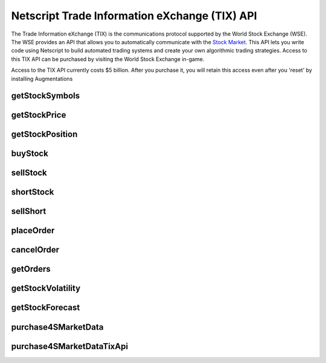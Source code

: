 Netscript Trade Information eXchange (TIX) API
==============================================

The Trade Information eXchange (TIX) is the communications protocol supported by the World Stock Exchange (WSE).
The WSE provides an API that allows you to automatically communicate with the
`Stock Market <http://bitburner.wikia.com/wiki/Stock_Market>`_. This API lets you write code using Netscript
to build automated trading systems and create your own algorithmic trading strategies. Access to this
TIX API can be purchased by visiting the World Stock Exchange in-game.

Access to the TIX API currently costs $5 billion. After you purchase it, you will retain this
access even after you 'reset' by installing Augmentations

getStockSymbols
---------------

.. js:function:: getStockSymbols()

    :RAM cost: 2 GB

    Returns an array of the symbols of the tradable stocks

getStockPrice
-------------

.. js:function:: getStockPrice(sym)

    :param string sym: Stock symbol
    :RAM cost: 2 GB

    Returns the price of a stock, given its symbol (NOT the company name). The symbol is a sequence
    of two to four capital letters.

    Example::

        getStockPrice("FISG");

getStockPosition
----------------

.. js:function:: getStockPosition(sym)

    :param string sym: Stock symbol
    :RAM cost: 2 GB

    Returns an array of four elements that represents the player's position in a stock.

    The first element is the returned array is the number of shares the player owns of the stock in the
    `Long position <http://bitburner.wikia.com/wiki/Stock_Market#Positions:_Long_vs_Short>`_. The second
    element in the array is the average price of the player's shares in the Long position.

    The third element in the array is the number of shares the player owns of the stock in the
    `Short position <http://bitburner.wikia.com/wiki/Stock_Market#Positions:_Long_vs_Short>`_. The fourth
    element in the array is the average price of the player's Short position.

    All elements in the returned array are numeric.

    Example::

        pos = getStockPosition("ECP");
        shares      = pos[0];
        avgPx       = pos[1];
        sharesShort = pos[2];
        avgPxShort  = pos[3];

buyStock
--------

.. js:function:: buyStock(sym, shares)

    :param string sym: Symbol of stock to purchase
    :param number shares: Number of shares to purchased. Must be positive. Will be rounded to nearest integer
    :RAM cost: 2.5 GB

    Attempts to purchase shares of a stock using a `Market Order <http://bitburner.wikia.com/wiki/Stock_Market#Order_Types>`_.

    If the player does not have enough money to purchase the specified number of shares, then no shares will be purchased. Remember
    that every transaction on the stock exchange costs a certain commission fee.

    If this function successfully purchases the shares, it will return the stock price at which each share was purchased. Otherwise,
    it will return 0.

sellStock
---------

.. js:function:: sellStock(sym, shares)

    :param string sym: Symbol of stock to sell
    :param number shares: Number of shares to sell. Must be positive. Will be rounded to nearest integer
    :RAM cost: 2.5 GB

    Attempts to sell shares of a stock using a `Market Order <http://bitburner.wikia.com/wiki/Stock_Market#Order_Types>`_.

    If the specified number of shares in the function exceeds the amount that the player actually owns, then this function will
    sell all owned shares. Remember that every transaction on the stock exchange costs a certain commission fee.

    The net profit made from selling stocks with this function is reflected in the script's statistics.
    This net profit is calculated as::

        shares * (sell price - average price of purchased shares)

    If the sale is successful, this function will return the stock price at which each share was sold. Otherwise, it will return 0.

shortStock
----------

.. js:function:: shortStock(sym, shares)

    :param string sym: Symbol of stock to short
    :param number shares: Number of shares to short. Must be positive. Will be rounded to nearest integer
    :RAM cost: 2.5 GB

    Attempts to purchase a `short <http://bitburner.wikia.com/wiki/Stock_Market#Positions:_Long_vs_Short>`_ position of a stock
    using a `Market Order <http://bitburner.wikia.com/wiki/Stock_Market#Order_Types>`_.

    The ability to short a stock is **not** immediately available to the player and must be unlocked later on in the game.

    If the player does not have enough money to purchase the specified number of shares, then no shares will be purchased.
    Remember that every transaction on the stock exchange costs a certain commission fee.

    If the purchase is successful, this function will return the stock price at which each share was purchased. Otherwise, it will return 0.

sellShort
---------

.. js:function:: sellShort(sym, shares)

    :param string sym: Symbol of stock to sell
    :param number shares: Number of shares to sell. Must be positive. Will be rounded to nearest integer
    :RAM cost: 2.5 GB

    Attempts to sell a `short <http://bitburner.wikia.com/wiki/Stock_Market#Positions:_Long_vs_Short>`_ position of a stock
    using a `Market Order <http://bitburner.wikia.com/wiki/Stock_Market#Order_Types>`_.

    The ability to short a stock is **not** immediately available to the player and must be unlocked later on in the game.

    If the specified number of shares exceeds the amount that the player actually owns, then this function will sell all owned
    shares. Remember that every transaction on the stock exchange costs a certain commission fee.

    If the sale is successful, this function will return the stock price at which each share was sold. Otherwise it will return 0.

placeOrder
----------

.. js:function:: placeOrder(sym, shares, price, type, pos)

    :param string sym: Symbol of stock to player order for
    :param number shares: Number of shares for order. Must be positive. Will be rounded to nearest integer
    :param number price: Execution price for the order
    :param string type: Type of order. It must specify "limit" or "stop", and must also specify "buy" or "sell". This is NOT
        case-sensitive. Here are four examples that will work:

        * limitbuy
        * limitsell
        * stopbuy
        * stopsell

    :param string pos:
        Specifies whether the order is a "Long" or "Short" position. The Values "L" or "S" can also be used. This is
        NOT case-sensitive.
    :RAM cost: 2.5 GB

    Places an order on the stock market. This function only works for `Limit and Stop Orders <http://bitburner.wikia.com/wiki/Stock_Market#Order_Types>`_.

    The ability to place limit and stop orders is **not** immediately available to the player and must be unlocked later on in the game.

    Returns true if the order is successfully placed, and false otherwise.

cancelOrder
-----------

.. js:function:: cancelOrder(sym, shares, price, type, pos)

    :param string sym: Symbol of stock to player order for
    :param number shares: Number of shares for order. Must be positive. Will be rounded to nearest integer
    :param number price: Execution price for the order
    :param string type: Type of order. It must specify "limit" or "stop", and must also specify "buy" or "sell". This is NOT
        case-sensitive. Here are four examples that will work:

        * limitbuy
        * limitsell
        * stopbuy
        * stopsell

    :param string pos:
        Specifies whether the order is a "Long" or "Short" position. The Values "L" or "S" can also be used. This is
        NOT case-sensitive.
    :RAM cost: 2.5 GB

    Cancels an oustanding Limit or Stop order on the stock market.

    The ability to use limit and stop orders is **not** immediately available to the player and must be unlocked later on in the game.

getOrders
---------

.. js:function:: getOrders()

    :RAM cost: 2.5 GB

    Returns your order book for the stock market. This is an object containing information
    for all the Limit and Stop Orders you have in the stock market.

    The object has the following structure::

        {
            StockSymbol1: [ // Array of orders for this stock
                {
                    shares: Order quantity
                    price: Order price
                    type: Order type
                    position: Either "L" or "S" for Long or Short position
                },
                {
                    ...
                },
                ...
            ],
            StockSymbol2: [ // Array of orders for this stock
                ...
            ],
            ...
        }

    The "Order type" property can have one of the following four values:

        * "Limit Buy Order"
        * "Limit Sell Order"
        * "Stop Buy Order"
        * "Stop Sell Order"

    **Note that the order book will only contain information for stocks that you actually
    have orders in**. For example, if you do not have orders in Nova Medical (NVMD), then the returned
    object will not have a "NVMD" property.

    Example::

        {
            ECP: [
                {
                    shares: 5,
                    price: 100,000
                    type: "Stop Buy Order",
                    position: "S",
                },
                {
                    shares: 25,
                    price: 125,000
                    type: "Limit Sell Order",
                    position: "L",
                },
            ],
            SYSC: [
                {
                    shares: 100,
                    price: 10,000
                    type: "Limit Buy Order",
                    position: "L",
                },
            ],
        }

getStockVolatility
------------------

.. js:function:: getStockVolatility(sym)

    :param string sym: Symbol of stock
    :RAM cost: 2.5 GB

    Returns the volatility of the specified stock.

    Volatility represents the maximum percentage by which a stock's price can
    change every tick. The volatility is returned as a decimal value, NOT
    a percentage (e.g. if a stock has a volatility of 3%, then this function will
    return 0.03, NOT 3).

    In order to use this function, you must first purchase access to the Four Sigma (4S)
    Market Data TIX API.

getStockForecast
----------------

.. js:function:: getStockForecast(sym)

    :param string sym: Symbol of stock
    :RAM cost: 2.5 GB

    Returns the probability that the specified stock's price will increase
    (as opposed to decrease) during the next tick.

    The probability is returned as a decimal value, NOT a percentage (e.g. if a
    stock has a 60% chance of increasing, then this function will return 0.6,
    NOT 60).

    In other words, if this function returned 0.30 for a stock, then this means
    that the stock's price has a 30% chance of increasing and a 70% chance of
    decreasing during the next tick.

purchase4SMarketData
--------------------

.. js:function:: purchase4SMarketData()

    :RAM cost: 2.5 GB

    Purchase 4S Market Data Access.

    Returns true if you successfully purchased it or if you already have access.
    Returns false otherwise.

purchase4SMarketDataTixApi
--------------------------

.. js:function:: purchase4SMarketDataTixApi()

    :RAM cost: 2.5 GB

    Purchase 4S Market Data TIX API Access.

    Returns true if you successfully purchased it or if you already have access.
    Returns false otherwise.

